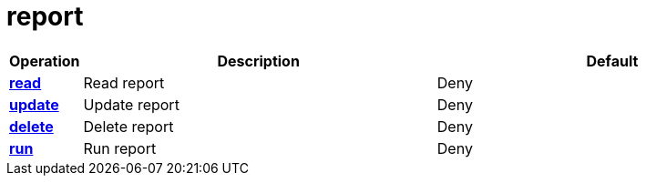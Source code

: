 = report

[cols="1s,5a,5a"]
|===
| Operation| Description | Default


| [#rbac-report-read]#<<rbac-report-read,read>>#
| Read report
| Deny


| [#rbac-report-update]#<<rbac-report-update,update>>#
| Update report
| Deny


| [#rbac-report-delete]#<<rbac-report-delete,delete>>#
| Delete report
| Deny


| [#rbac-report-run]#<<rbac-report-run,run>>#
| Run report
| Deny


|===
